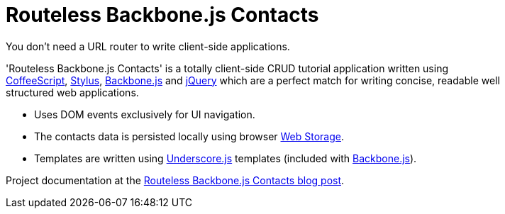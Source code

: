 = Routeless Backbone.js Contacts
:max-width: 50em

//References
:backbone: http://documentcloud.github.com/backbone/[Backbone.js]
:underscore: http://documentcloud.github.com/underscore/[Underscore.js]
:coffeescript: http://jashkenas.github.com/coffee-script/[CoffeeScript]
:webstorage: http://en.wikipedia.org/wiki/Web_Storage[Web&nbsp;Storage]
:stylus: http://learnboost.github.com/stylus/[Stylus]
:jquery: http://jquery.com/[jQuery]

You don't need a URL router to write client-side applications.

'Routeless Backbone.js Contacts' is a totally client-side CRUD
tutorial application written using {coffeescript}, {stylus},
{backbone} and {jquery} which are a perfect match for writing concise,
readable well structured web applications.

- Uses DOM events exclusively for UI navigation.
- The contacts data is persisted locally using browser {webstorage}.
- Templates are written using {underscore} templates (included with
  {backbone}).

Project documentation at the
http://srackham.wordpress.com/2011/09/22/routeless-backbone-contacts/[Routeless
Backbone.js Contacts blog post].
